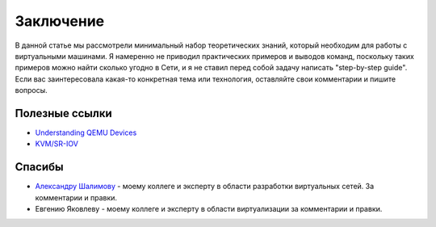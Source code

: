 .. meta::
   :http-equiv=Content-Type: text/html; charset=utf-8

Заключение
==========

В данной статье мы рассмотрели минимальный набор теоретических знаний, который необходим для работы с виртуальными машинами. Я намеренно не приводил практических примеров и выводов команд, поскольку таких примеров можно найти сколько угодно в Сети, и я не ставил перед собой задачу написать "step-by-step guide". Если вас заинтересовала какая-то конкретная тема или технология, оставляйте свои комментарии и пишите вопросы.

Полезные ссылки
---------------

* `Understanding QEMU Devices <https://www.qemu.org/2018/02/09/understanding-qemu-devices/>`_
* `KVM/SR-IOV <https://www.juniper.net/documentation/en_US/vsrx/topics/concept/security-vsrx-kvm-sr-iov.html>`_

Спасибы
-------

* `Александру Шалимову <https://www.alexander-shalimov.com>`_ - моему коллеге и эксперту в области разработки виртуальных сетей. За комментарии и правки.
* Евгению Яковлеву - моему коллеге и эксперту в области виртуализации за комментарии и правки.
